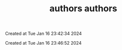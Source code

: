 #+TITLE: authors

Created at Tue Jan 16 23:42:34 2024



#+TITLE: authors

Created at Tue Jan 16 23:46:52 2024




